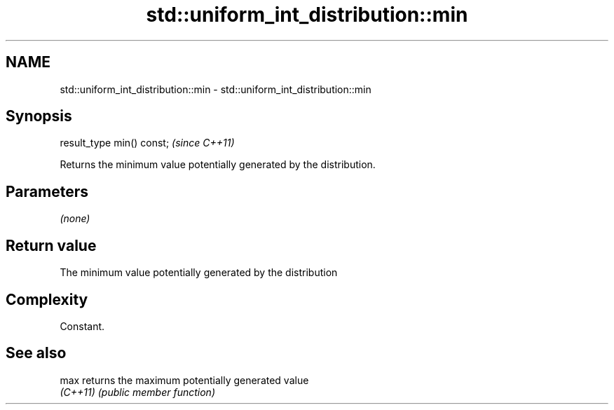 .TH std::uniform_int_distribution::min 3 "2022.03.29" "http://cppreference.com" "C++ Standard Libary"
.SH NAME
std::uniform_int_distribution::min \- std::uniform_int_distribution::min

.SH Synopsis
   result_type min() const;  \fI(since C++11)\fP

   Returns the minimum value potentially generated by the distribution.

.SH Parameters

   \fI(none)\fP

.SH Return value

   The minimum value potentially generated by the distribution

.SH Complexity

   Constant.

.SH See also

   max     returns the maximum potentially generated value
   \fI(C++11)\fP \fI(public member function)\fP
